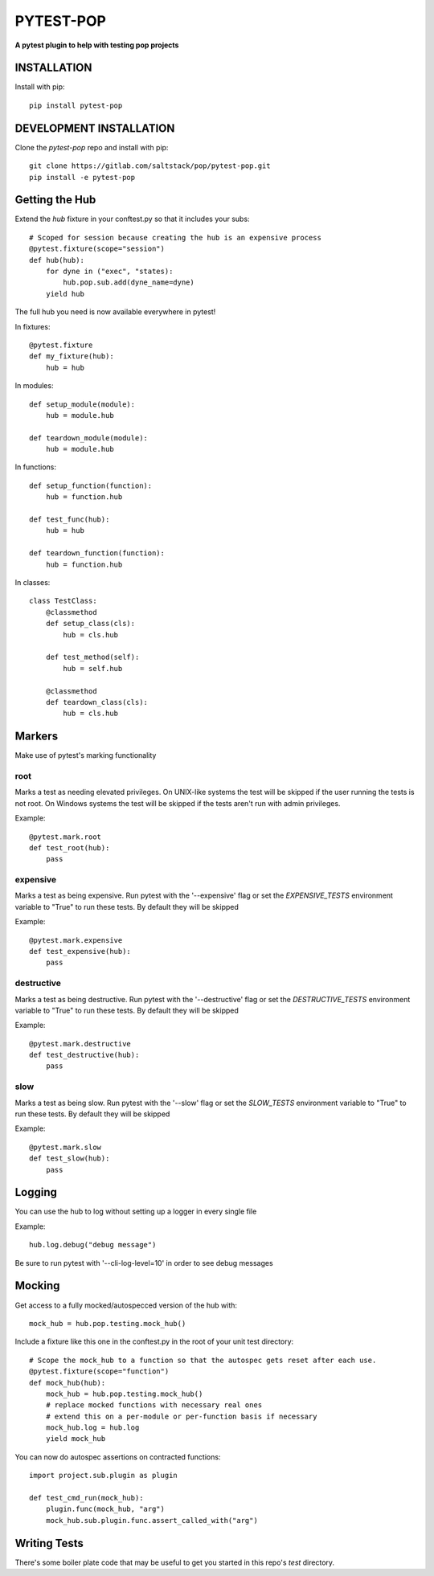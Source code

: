 **********
PYTEST-POP
**********
**A pytest plugin to help with testing pop projects**

INSTALLATION
============

Install with pip::

    pip install pytest-pop

DEVELOPMENT INSTALLATION
========================


Clone the `pytest-pop` repo and install with pip::

    git clone https://gitlab.com/saltstack/pop/pytest-pop.git
    pip install -e pytest-pop


Getting the Hub
===============

Extend the `hub` fixture in your conftest.py so that it includes your subs::

    # Scoped for session because creating the hub is an expensive process
    @pytest.fixture(scope="session")
    def hub(hub):
        for dyne in ("exec", "states):
            hub.pop.sub.add(dyne_name=dyne)
        yield hub

The full hub you need is now available everywhere in pytest!

In fixtures::

    @pytest.fixture
    def my_fixture(hub):
        hub = hub

In modules::

    def setup_module(module):
        hub = module.hub

    def teardown_module(module):
        hub = module.hub

In functions::

    def setup_function(function):
        hub = function.hub

    def test_func(hub):
        hub = hub

    def teardown_function(function):
        hub = function.hub

In classes::

    class TestClass:
        @classmethod
        def setup_class(cls):
            hub = cls.hub

        def test_method(self):
            hub = self.hub

        @classmethod
        def teardown_class(cls):
            hub = cls.hub

Markers
=======
Make use of pytest's marking functionality


root
----
Marks a test as needing elevated privileges.
On UNIX-like systems the test will be skipped if the user running the tests is not root.
On Windows systems the test will be skipped if the tests aren't run with admin privileges.

Example::

    @pytest.mark.root
    def test_root(hub):
        pass

expensive
---------
Marks a test as being expensive.
Run pytest with the '--expensive' flag or set the `EXPENSIVE_TESTS` environment variable to "True" to run these tests.
By default they will be skipped

Example::

    @pytest.mark.expensive
    def test_expensive(hub):
        pass

destructive
-----------
Marks a test as being destructive.
Run pytest with the '--destructive' flag or set the `DESTRUCTIVE_TESTS` environment variable to "True" to run these tests.
By default they will be skipped

Example::

    @pytest.mark.destructive
    def test_destructive(hub):
        pass

slow
----
Marks a test as being slow.
Run pytest with the '--slow' flag or set the `SLOW_TESTS` environment variable to "True" to run these tests.
By default they will be skipped

Example::

    @pytest.mark.slow
    def test_slow(hub):
        pass

Logging
=======

You can use the hub to log without setting up a logger in every single file

Example::

    hub.log.debug("debug message")


Be sure to run pytest with '--cli-log-level=10' in order to see debug messages

Mocking
=======

Get access to a fully mocked/autospecced version of the hub with::

    mock_hub = hub.pop.testing.mock_hub()


Include a fixture like this one in the conftest.py in the root of your unit test directory::

    # Scope the mock_hub to a function so that the autospec gets reset after each use.
    @pytest.fixture(scope="function")
    def mock_hub(hub):
        mock_hub = hub.pop.testing.mock_hub()
        # replace mocked functions with necessary real ones
        # extend this on a per-module or per-function basis if necessary
        mock_hub.log = hub.log
        yield mock_hub

You can now do autospec assertions on contracted functions::

    import project.sub.plugin as plugin

    def test_cmd_run(mock_hub):
        plugin.func(mock_hub, "arg")
        mock_hub.sub.plugin.func.assert_called_with("arg")

Writing Tests
=============

There's some boiler plate code that may be useful to get you started in this repo's `test` directory.